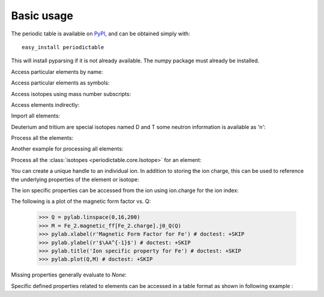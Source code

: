 .. _using:

***********
Basic usage
***********

The periodic table is available on `PyPI <http://pypi.python.org/pypi>`_,
and can be obtained simply with::

    easy_install periodictable

This will install pyparsing if it is not already available.  The numpy
package must already be installed.

Access particular elements by name:

.. doctest::

    >>> from periodictable import hydrogen
    >>> print("H mass %s %s"%(hydrogen.mass, hydrogen.mass_units))
    H mass 1.00794 u

Access particular elements as symbols:

.. doctest::

    >>> from periodictable import H,B,Cu,Ni
    >>> print("B absorption %s"%B.neutron.absorption)
    B absorption 767.0
    >>> print("Ni f1/f2 for Cu K-alpha X-rays %s"%str(Ni.xray.scattering_factors(wavelength=Cu.K_alpha)))
    Ni f1/f2 for Cu K-alpha X-rays (25.022929905648375, 0.52493074546535157)

Access isotopes using mass number subscripts:

.. doctest::

    >>> print("58-Ni vs 62-Ni scattering %s:%s"%(Ni[58].neutron.coherent, Ni[62].neutron.coherent))
    58-Ni vs 62-Ni scattering 26.1:9.5

Access elements indirectly:

.. doctest::

    >>> import periodictable
    >>> print("Cd density %.2f %s"%(periodictable.Cd.density, periodictable.Cd.density_units))
    Cd density 8.65 g/cm^3

Import all elements:

.. doctest::

    >>> from periodictable import *
    >>> print(periodictable.H)
    H
    >>> print(periodictable.H.mass)
    1.00794

Deuterium and tritium are special isotopes named D and T
some neutron information is available as 'n':

.. doctest::

    >>> print("D mass %s"%D.mass)
    D mass 2.014101778
    >>> print("neutron mass %s"%n.mass)
    neutron mass 1.00866491597

Process all the elements:

.. doctest::

    >>> import periodictable
    >>> for el in periodictable.elements: # doctest: +ELLIPSIS, +NORMALIZE_WHITESPACE
    ...     print("%s %s"%(el.symbol,el.name))
    n neutron
    H hydrogen
    He helium
       ...
    Uuh ununhexium

Another example for processing all elements:

.. doctest::

    >>> from periodictable import elements
    >>> for el in elements: # doctest: +ELLIPSIS, +NORMALIZE_WHITESPACE
    ...     print("%s %s"%(el.symbol,el.number))
    n 0
    H 1
    He 2
       ...

Process all the :class:`isotopes <periodictable.core.Isotope>` for an element:

.. doctest::

    >>> for iso in periodictable.H:
    ...     print("%s %s"%(iso,iso.mass))
    1-H 1.0078250321
    D 2.014101778
    T 3.0160492675
    4-H 4.02783
    5-H 5.03954
    6-H 6.04494

You can create a unique handle to an individual ion.  In addition to storing
the ion charge, this can be used to reference the underlying properties of
the element or isotope:

.. doctest::

    >>> Ni58_2 = periodictable.Ni[58].ion[2]
    >>> Ni_2 = periodictable.Ni.ion[2]
    >>> print("charge for Ni2+ is %d"%Ni_2.charge)
    charge for Ni2+ is 2
    >>> print("mass for Ni[58] and for natural abundance: %.4f %.4f"%(Ni58_2.mass, Ni_2.mass))
    mass for Ni[58] and for natural abundance: 57.9343 58.6923

The ion specific properties can be accessed from the ion using ion.charge
for the ion index:

.. doctest::

    >>> import pylab
    >>> import periodictable
    >>> Fe_2 = periodictable.Fe.ion[2]
    >>> print(Fe_2.magnetic_ff[Fe_2.charge].M_Q([0,0.1,0.2]))
    [ 1.          0.99935255  0.99741366]

The following is a plot of the magnetic form factor vs. Q:

    >>> Q = pylab.linspace(0,16,200)
    >>> M = Fe_2.magnetic_ff[Fe_2.charge].j0_Q(Q)
    >>> pylab.xlabel(r'Magnetic Form Factor for Fe') # doctest: +SKIP
    >>> pylab.ylabel(r'$\AA^{-1}$') # doctest: +SKIP
    >>> pylab.title('Ion specific property for Fe') # doctest: +SKIP
    >>> pylab.plot(Q,M) # doctest: +SKIP

.. plot:: plots/magnetic_ff.py

Missing properties generally evaluate to *None*:

.. doctest::

    >>> print("Radon density %s"%periodictable.Rn.density)
    Radon density None


Specific defined properties related to elements can be accessed in a table format as shown in following example :

.. doctest::

    >>> elements.list('symbol','K_alpha',format="%s K-alpha = %s") # doctest: +ELLIPSIS, +NORMALIZE_WHITESPACE
    Ne K-alpha = 14.6102
    Na K-alpha = 11.9103
    Mg K-alpha = 9.8902
    Al K-alpha = 8.3402
       ...
    Cf K-alpha = 0.1094
    Es K-alpha = 0.1067
    Fm K-alpha = 0.104

